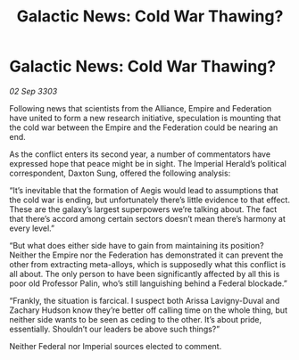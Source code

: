 :PROPERTIES:
:ID:       dcb4e40e-b438-439c-950b-e2fac38cd776
:END:
#+title: Galactic News: Cold War Thawing?
#+filetags: :galnet:

* Galactic News: Cold War Thawing?

/02 Sep 3303/

Following news that scientists from the Alliance, Empire and Federation have united to form a new research initiative, speculation is mounting that the cold war between the Empire and the Federation could be nearing an end. 

As the conflict enters its second year, a number of commentators have expressed hope that peace might be in sight. The Imperial Herald’s political correspondent, Daxton Sung, offered the following analysis: 

“It’s inevitable that the formation of Aegis would lead to assumptions that the cold war is ending, but unfortunately there’s little evidence to that effect. These are the galaxy’s largest superpowers we’re talking about. The fact that there’s accord among certain sectors doesn’t mean there’s harmony at every level.” 

“But what does either side have to gain from maintaining its position? Neither the Empire nor the Federation has demonstrated it can prevent the other from extracting meta-alloys, which is supposedly what this conflict is all about. The only person to have been significantly affected by all this is poor old Professor Palin, who’s still languishing behind a Federal blockade.” 

“Frankly, the situation is farcical. I suspect both Arissa Lavigny-Duval and Zachary Hudson know they’re better off calling time on the whole thing, but neither side wants to be seen as ceding to the other. It’s about pride, essentially. Shouldn’t our leaders be above such things?” 

Neither Federal nor Imperial sources elected to comment.
